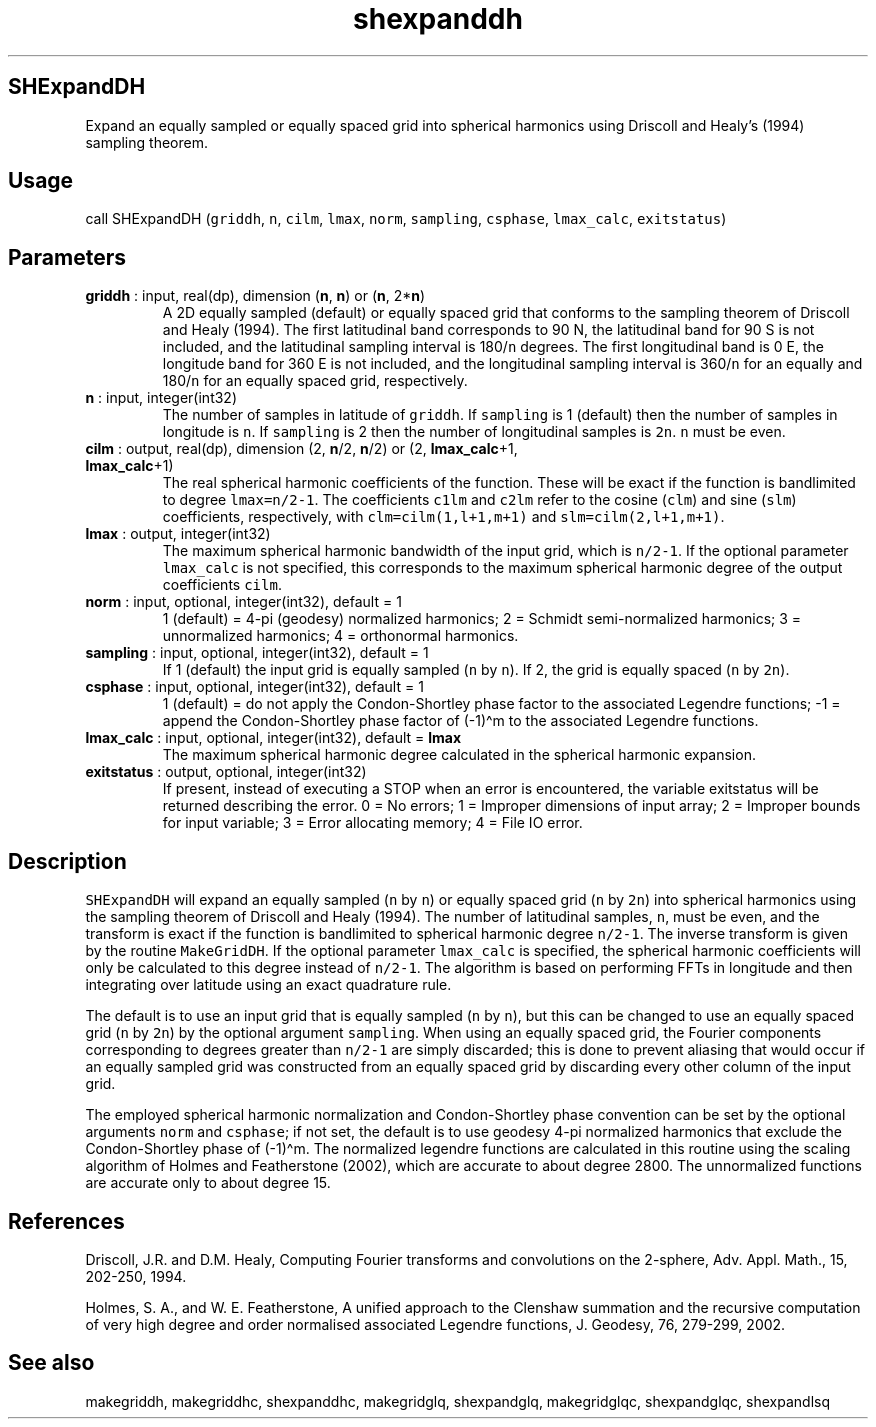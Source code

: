.\" Automatically generated by Pandoc 2.11.3.2
.\"
.TH "shexpanddh" "1" "2020-12-16" "Fortran 95" "SHTOOLS 4.8"
.hy
.SH SHExpandDH
.PP
Expand an equally sampled or equally spaced grid into spherical
harmonics using Driscoll and Healy\[cq]s (1994) sampling theorem.
.SH Usage
.PP
call SHExpandDH (\f[C]griddh\f[R], \f[C]n\f[R], \f[C]cilm\f[R],
\f[C]lmax\f[R], \f[C]norm\f[R], \f[C]sampling\f[R], \f[C]csphase\f[R],
\f[C]lmax_calc\f[R], \f[C]exitstatus\f[R])
.SH Parameters
.TP
\f[B]\f[CB]griddh\f[B]\f[R] : input, real(dp), dimension (\f[B]\f[CB]n\f[B]\f[R], \f[B]\f[CB]n\f[B]\f[R]) or (\f[B]\f[CB]n\f[B]\f[R], 2*\f[B]\f[CB]n\f[B]\f[R])
A 2D equally sampled (default) or equally spaced grid that conforms to
the sampling theorem of Driscoll and Healy (1994).
The first latitudinal band corresponds to 90 N, the latitudinal band for
90 S is not included, and the latitudinal sampling interval is
180/\f[C]n\f[R] degrees.
The first longitudinal band is 0 E, the longitude band for 360 E is not
included, and the longitudinal sampling interval is 360/\f[C]n\f[R] for
an equally and 180/\f[C]n\f[R] for an equally spaced grid, respectively.
.TP
\f[B]\f[CB]n\f[B]\f[R] : input, integer(int32)
The number of samples in latitude of \f[C]griddh\f[R].
If \f[C]sampling\f[R] is 1 (default) then the number of samples in
longitude is \f[C]n\f[R].
If \f[C]sampling\f[R] is 2 then the number of longitudinal samples is
\f[C]2n\f[R].
\f[C]n\f[R] must be even.
.TP
\f[B]\f[CB]cilm\f[B]\f[R] : output, real(dp), dimension (2, \f[B]\f[CB]n\f[B]\f[R]/2, \f[B]\f[CB]n\f[B]\f[R]/2) or (2, \f[B]\f[CB]lmax_calc\f[B]\f[R]+1, \f[B]\f[CB]lmax_calc\f[B]\f[R]+1)
The real spherical harmonic coefficients of the function.
These will be exact if the function is bandlimited to degree
\f[C]lmax=n/2-1\f[R].
The coefficients \f[C]c1lm\f[R] and \f[C]c2lm\f[R] refer to the cosine
(\f[C]clm\f[R]) and sine (\f[C]slm\f[R]) coefficients, respectively,
with \f[C]clm=cilm(1,l+1,m+1)\f[R] and \f[C]slm=cilm(2,l+1,m+1)\f[R].
.TP
\f[B]\f[CB]lmax\f[B]\f[R] : output, integer(int32)
The maximum spherical harmonic bandwidth of the input grid, which is
\f[C]n/2-1\f[R].
If the optional parameter \f[C]lmax_calc\f[R] is not specified, this
corresponds to the maximum spherical harmonic degree of the output
coefficients \f[C]cilm\f[R].
.TP
\f[B]\f[CB]norm\f[B]\f[R] : input, optional, integer(int32), default = 1
1 (default) = 4-pi (geodesy) normalized harmonics; 2 = Schmidt
semi-normalized harmonics; 3 = unnormalized harmonics; 4 = orthonormal
harmonics.
.TP
\f[B]\f[CB]sampling\f[B]\f[R] : input, optional, integer(int32), default = 1
If 1 (default) the input grid is equally sampled (\f[C]n\f[R] by
\f[C]n\f[R]).
If 2, the grid is equally spaced (\f[C]n\f[R] by \f[C]2n\f[R]).
.TP
\f[B]\f[CB]csphase\f[B]\f[R] : input, optional, integer(int32), default = 1
1 (default) = do not apply the Condon-Shortley phase factor to the
associated Legendre functions; -1 = append the Condon-Shortley phase
factor of (-1)\[ha]m to the associated Legendre functions.
.TP
\f[B]\f[CB]lmax_calc\f[B]\f[R] : input, optional, integer(int32), default = \f[B]\f[CB]lmax\f[B]\f[R]
The maximum spherical harmonic degree calculated in the spherical
harmonic expansion.
.TP
\f[B]\f[CB]exitstatus\f[B]\f[R] : output, optional, integer(int32)
If present, instead of executing a STOP when an error is encountered,
the variable exitstatus will be returned describing the error.
0 = No errors; 1 = Improper dimensions of input array; 2 = Improper
bounds for input variable; 3 = Error allocating memory; 4 = File IO
error.
.SH Description
.PP
\f[C]SHExpandDH\f[R] will expand an equally sampled (\f[C]n\f[R] by
\f[C]n\f[R]) or equally spaced grid (\f[C]n\f[R] by \f[C]2n\f[R]) into
spherical harmonics using the sampling theorem of Driscoll and Healy
(1994).
The number of latitudinal samples, \f[C]n\f[R], must be even, and the
transform is exact if the function is bandlimited to spherical harmonic
degree \f[C]n/2-1\f[R].
The inverse transform is given by the routine \f[C]MakeGridDH\f[R].
If the optional parameter \f[C]lmax_calc\f[R] is specified, the
spherical harmonic coefficients will only be calculated to this degree
instead of \f[C]n/2-1\f[R].
The algorithm is based on performing FFTs in longitude and then
integrating over latitude using an exact quadrature rule.
.PP
The default is to use an input grid that is equally sampled (\f[C]n\f[R]
by \f[C]n\f[R]), but this can be changed to use an equally spaced grid
(\f[C]n\f[R] by \f[C]2n\f[R]) by the optional argument
\f[C]sampling\f[R].
When using an equally spaced grid, the Fourier components corresponding
to degrees greater than \f[C]n/2-1\f[R] are simply discarded; this is
done to prevent aliasing that would occur if an equally sampled grid was
constructed from an equally spaced grid by discarding every other column
of the input grid.
.PP
The employed spherical harmonic normalization and Condon-Shortley phase
convention can be set by the optional arguments \f[C]norm\f[R] and
\f[C]csphase\f[R]; if not set, the default is to use geodesy 4-pi
normalized harmonics that exclude the Condon-Shortley phase of
(-1)\[ha]m.
The normalized legendre functions are calculated in this routine using
the scaling algorithm of Holmes and Featherstone (2002), which are
accurate to about degree 2800.
The unnormalized functions are accurate only to about degree 15.
.SH References
.PP
Driscoll, J.R.
and D.M.
Healy, Computing Fourier transforms and convolutions on the 2-sphere,
Adv.
Appl.
Math., 15, 202-250, 1994.
.PP
Holmes, S.
A., and W.
E.
Featherstone, A unified approach to the Clenshaw summation and the
recursive computation of very high degree and order normalised
associated Legendre functions, J.
Geodesy, 76, 279-299, 2002.
.SH See also
.PP
makegriddh, makegriddhc, shexpanddhc, makegridglq, shexpandglq,
makegridglqc, shexpandglqc, shexpandlsq
